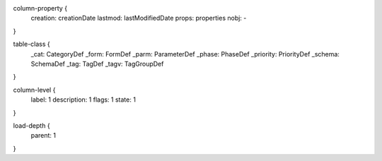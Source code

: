column-property {
    creation: creationDate
    lastmod: lastModifiedDate
    props: properties
    nobj: -
}

table-class {
    _cat: CategoryDef
    _form: FormDef
    _parm: ParameterDef
    _phase: PhaseDef
    _priority: PriorityDef
    _schema: SchemaDef
    _tag: TagDef
    _tagv: TagGroupDef
}

column-level {
    label: 1
    description: 1
    flags: 1
    state: 1
}

load-depth {
    parent: 1
}
